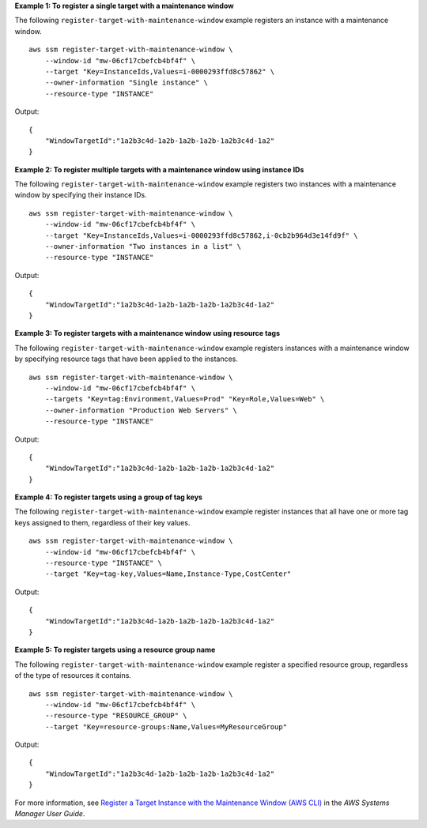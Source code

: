 **Example 1: To register a single target with a maintenance window**

The following ``register-target-with-maintenance-window`` example registers an instance with a maintenance window. ::

    aws ssm register-target-with-maintenance-window \
        --window-id "mw-06cf17cbefcb4bf4f" \
        --target "Key=InstanceIds,Values=i-0000293ffd8c57862" \
        --owner-information "Single instance" \
        --resource-type "INSTANCE"

Output::

    {
        "WindowTargetId":"1a2b3c4d-1a2b-1a2b-1a2b-1a2b3c4d-1a2"
    }

**Example 2: To register multiple targets with a maintenance window using instance IDs**
    
The following ``register-target-with-maintenance-window`` example registers two instances with a maintenance window by specifying their instance IDs. ::

    aws ssm register-target-with-maintenance-window \
        --window-id "mw-06cf17cbefcb4bf4f" \
        --target "Key=InstanceIds,Values=i-0000293ffd8c57862,i-0cb2b964d3e14fd9f" \
        --owner-information "Two instances in a list" \
        --resource-type "INSTANCE"

Output::

    {
        "WindowTargetId":"1a2b3c4d-1a2b-1a2b-1a2b-1a2b3c4d-1a2"
    }
  
**Example 3: To register targets with a maintenance window using resource tags**

The following ``register-target-with-maintenance-window`` example registers instances with a maintenance window by specifying resource tags that have been applied to the instances. ::

    aws ssm register-target-with-maintenance-window \
        --window-id "mw-06cf17cbefcb4bf4f" \
        --targets "Key=tag:Environment,Values=Prod" "Key=Role,Values=Web" \
        --owner-information "Production Web Servers" \
        --resource-type "INSTANCE"

Output::

    {
        "WindowTargetId":"1a2b3c4d-1a2b-1a2b-1a2b-1a2b3c4d-1a2"
    }

**Example 4: To register targets using a group of tag keys**

The following ``register-target-with-maintenance-window`` example register instances that all have one or more tag keys assigned to them, regardless of their key values. ::

    aws ssm register-target-with-maintenance-window \
        --window-id "mw-06cf17cbefcb4bf4f" \
        --resource-type "INSTANCE" \
        --target "Key=tag-key,Values=Name,Instance-Type,CostCenter"

Output::

    {
        "WindowTargetId":"1a2b3c4d-1a2b-1a2b-1a2b-1a2b3c4d-1a2"
    }

**Example 5: To register targets using a resource group name**

The following ``register-target-with-maintenance-window`` example register a specified resource group, regardless of the type of resources it contains. ::

    aws ssm register-target-with-maintenance-window \
        --window-id "mw-06cf17cbefcb4bf4f" \
        --resource-type "RESOURCE_GROUP" \    
        --target "Key=resource-groups:Name,Values=MyResourceGroup"

Output::

    {
        "WindowTargetId":"1a2b3c4d-1a2b-1a2b-1a2b-1a2b3c4d-1a2"
    }

For more information, see `Register a Target Instance with the Maintenance Window (AWS CLI)  <https://docs.aws.amazon.com/systems-manager/latest/userguide/mw-cli-tutorial-targets.html>`__ in the *AWS Systems Manager User Guide*.
